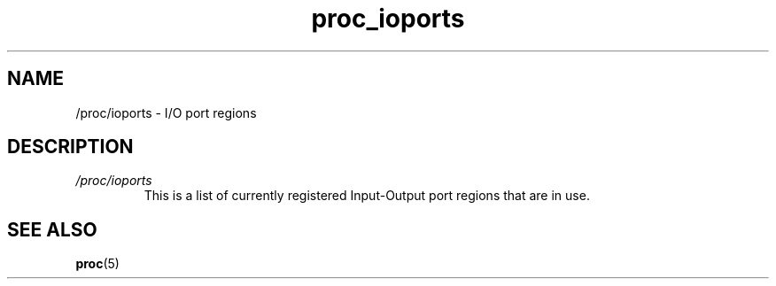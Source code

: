 .\" Copyright (C) 1994, 1995, Daniel Quinlan <quinlan@yggdrasil.com>
.\" Copyright (C) 2002-2008, 2017, Michael Kerrisk <mtk.manpages@gmail.com>
.\" Copyright (C) 2023, Alejandro Colomar <alx@kernel.org>
.\"
.\" SPDX-License-Identifier: GPL-3.0-or-later
.\"
.TH proc_ioports 5 2024-05-02 "Linux man-pages 6.9.1"
.SH NAME
/proc/ioports \- I/O port regions
.SH DESCRIPTION
.TP
.I /proc/ioports
This is a list of currently registered Input-Output port regions that
are in use.
.SH SEE ALSO
.BR proc (5)
